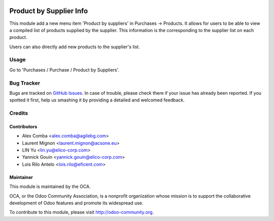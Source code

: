 .. image:: https://img.shields.io/badge/licence-AGPL--3-blue.svg
    :alt: License: AGPL-3

========================
Product by Supplier Info
========================

This module add a new menu item 'Product by suppliers' in Purchases ->
Products. It allows for users to be able to view a compiled list of products
supplied by the supplier. This information is the corresponding to the
supplier list on each product.

Users can also directly add new products to the supplier's list.

Usage
=====

Go to 'Purchases / Purchase / Product by Suppliers'.

Bug Tracker
===========

Bugs are tracked on `GitHub Issues
<https://github.com/OCA/purchase-workflow/issues>`_.
In case of trouble, please check there if your issue has already been reported.
If you spotted it first, help us smashing it by providing a detailed and
welcomed feedback.


Credits
=======

Contributors
------------

* Alex Comba <alex.comba@agilebg.com>
* Laurent Mignon <laurent.mignon@acsone.eu>
* LIN Yu <lin.yu@elico-corp.com>
* Yannick Gouin <yannick.gouin@elico-corp.com>
* Lois Rilo Antelo <lois.rilo@eficent.com>

Maintainer
----------

.. image:: https://odoo-community.org/logo.png
   :alt: Odoo Community Association
   :target: https://odoo-community.org

This module is maintained by the OCA.

OCA, or the Odoo Community Association, is a nonprofit organization whose
mission is to support the collaborative development of Odoo features and
promote its widespread use.

To contribute to this module, please visit http://odoo-community.org.
